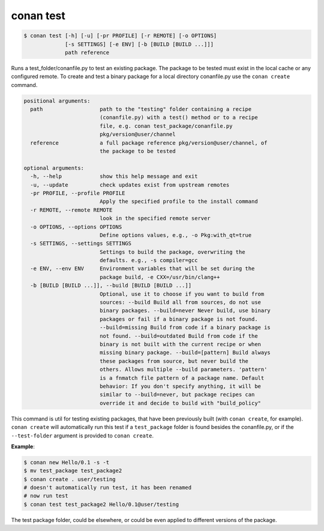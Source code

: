
conan test
============

.. code-block:: bash

    $ conan test [-h] [-u] [-pr PROFILE] [-r REMOTE] [-o OPTIONS]
                 [-s SETTINGS] [-e ENV] [-b [BUILD [BUILD ...]]]
                 path reference

Runs a test_folder/conanfile.py to test an existing package. The package to be
tested must exist in the local cache or any configured remote. To create and
test a binary package for a local directory conanfile.py use the ``conan
create`` command.

.. code-block:: bash

    positional arguments:
      path                  path to the "testing" folder containing a recipe
                            (conanfile.py) with a test() method or to a recipe
                            file, e.g. conan test_package/conanfile.py
                            pkg/version@user/channel
      reference             a full package reference pkg/version@user/channel, of
                            the package to be tested

    optional arguments:
      -h, --help            show this help message and exit
      -u, --update          check updates exist from upstream remotes
      -pr PROFILE, --profile PROFILE
                            Apply the specified profile to the install command
      -r REMOTE, --remote REMOTE
                            look in the specified remote server
      -o OPTIONS, --options OPTIONS
                            Define options values, e.g., -o Pkg:with_qt=true
      -s SETTINGS, --settings SETTINGS
                            Settings to build the package, overwriting the
                            defaults. e.g., -s compiler=gcc
      -e ENV, --env ENV     Environment variables that will be set during the
                            package build, -e CXX=/usr/bin/clang++
      -b [BUILD [BUILD ...]], --build [BUILD [BUILD ...]]
                            Optional, use it to choose if you want to build from
                            sources: --build Build all from sources, do not use
                            binary packages. --build=never Never build, use binary
                            packages or fail if a binary package is not found.
                            --build=missing Build from code if a binary package is
                            not found. --build=outdated Build from code if the
                            binary is not built with the current recipe or when
                            missing binary package. --build=[pattern] Build always
                            these packages from source, but never build the
                            others. Allows multiple --build parameters. 'pattern'
                            is a fnmatch file pattern of a package name. Default
                            behavior: If you don't specify anything, it will be
                            similar to --build=never, but package recipes can
                            override it and decide to build with "build_policy"

This command is util for testing existing packages, that have been previously built (with
``conan create``, for example). ``conan create`` will automatically run this test if a
``test_package`` folder is found besides the conanfile.py, or if the ``--test-folder`` argument is
provided to ``conan create``.

**Example**:

.. code-block:: bash

    $ conan new Hello/0.1 -s -t
    $ mv test_package test_package2
    $ conan create . user/testing
    # doesn't automatically run test, it has been renamed
    # now run test
    $ conan test test_package2 Hello/0.1@user/testing

The test package folder, could be elsewhere, or could be even applied to different versions of the
package.
